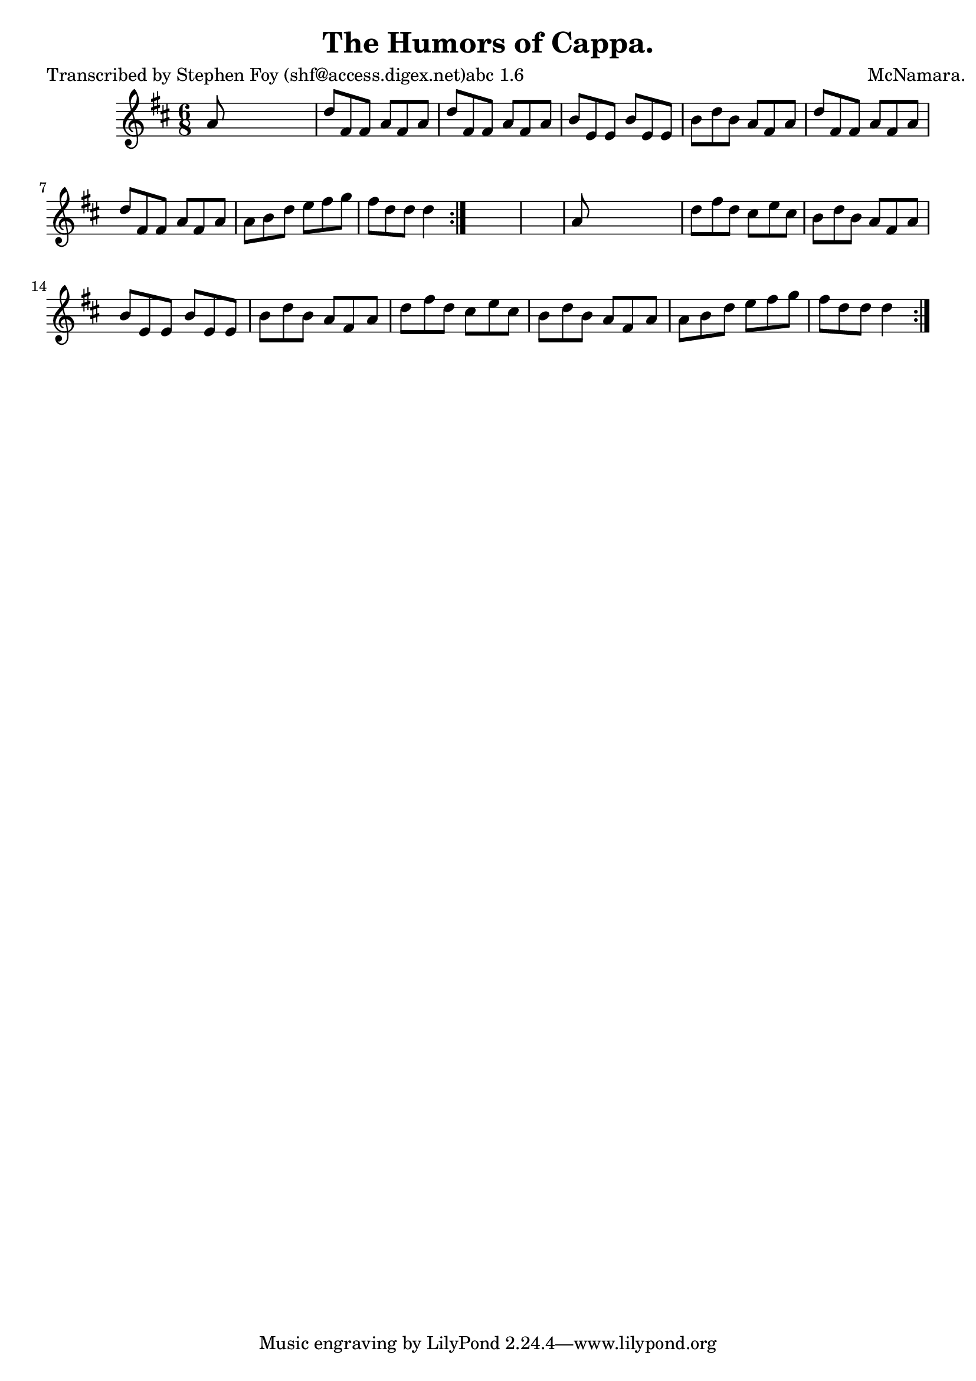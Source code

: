 
\version "2.16.2"
% automatically converted by musicxml2ly from xml/0779_sf.xml

%% additional definitions required by the score:
\language "english"


\header {
    poet = "Transcribed by Stephen Foy (shf@access.digex.net)abc 1.6"
    encoder = "abc2xml version 63"
    encodingdate = "2015-01-25"
    composer = "McNamara."
    title = "The Humors of Cappa."
    }

\layout {
    \context { \Score
        autoBeaming = ##f
        }
    }
PartPOneVoiceOne =  \relative a' {
    \repeat volta 2 {
        \repeat volta 2 {
            \key d \major \time 6/8 a8 s8*5 | % 2
            d8 [ fs,8 fs8 ] a8 [ fs8 a8 ] | % 3
            d8 [ fs,8 fs8 ] a8 [ fs8 a8 ] | % 4
            b8 [ e,8 e8 ] b'8 [ e,8 e8 ] | % 5
            b'8 [ d8 b8 ] a8 [ fs8 a8 ] | % 6
            d8 [ fs,8 fs8 ] a8 [ fs8 a8 ] | % 7
            d8 [ fs,8 fs8 ] a8 [ fs8 a8 ] | % 8
            a8 [ b8 d8 ] e8 [ fs8 g8 ] | % 9
            fs8 [ d8 d8 ] d4 }
        s8*7 | % 11
        a8 s8*5 | % 12
        d8 [ fs8 d8 ] cs8 [ e8 cs8 ] | % 13
        b8 [ d8 b8 ] a8 [ fs8 a8 ] | % 14
        b8 [ e,8 e8 ] b'8 [ e,8 e8 ] | % 15
        b'8 [ d8 b8 ] a8 [ fs8 a8 ] | % 16
        d8 [ fs8 d8 ] cs8 [ e8 cs8 ] | % 17
        b8 [ d8 b8 ] a8 [ fs8 a8 ] | % 18
        a8 [ b8 d8 ] e8 [ fs8 g8 ] | % 19
        fs8 [ d8 d8 ] d4 }
    }


% The score definition
\score {
    <<
        \new Staff <<
            \context Staff << 
                \context Voice = "PartPOneVoiceOne" { \PartPOneVoiceOne }
                >>
            >>
        
        >>
    \layout {}
    % To create MIDI output, uncomment the following line:
    %  \midi {}
    }


